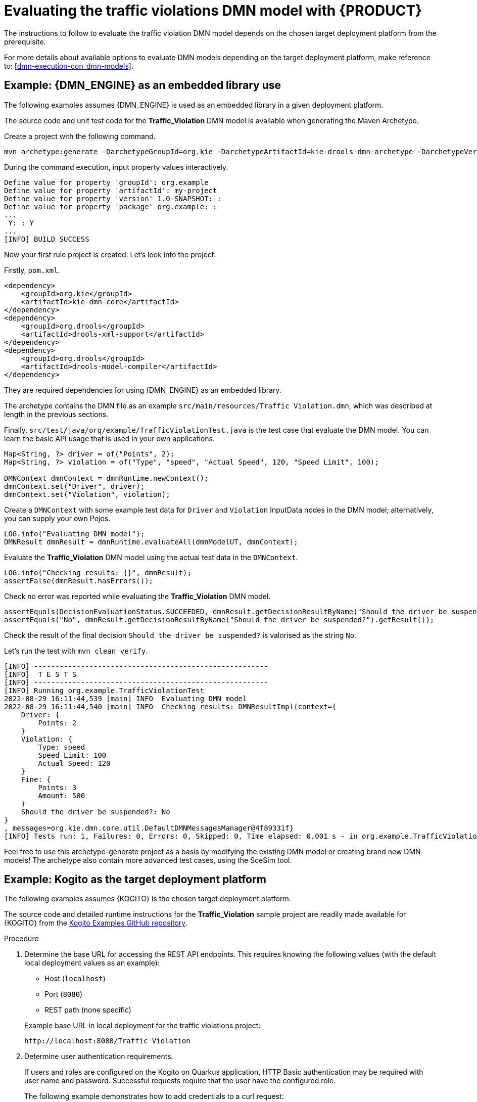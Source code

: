 ////
Licensed to the Apache Software Foundation (ASF) under one
or more contributor license agreements.  See the NOTICE file
distributed with this work for additional information
regarding copyright ownership.  The ASF licenses this file
to you under the Apache License, Version 2.0 (the
"License"); you may not use this file except in compliance
with the License.  You may obtain a copy of the License at

    http://www.apache.org/licenses/LICENSE-2.0

  Unless required by applicable law or agreed to in writing,
  software distributed under the License is distributed on an
  "AS IS" BASIS, WITHOUT WARRANTIES OR CONDITIONS OF ANY
  KIND, either express or implied.  See the License for the
  specific language governing permissions and limitations
  under the License.
////

[id='gs-evaluating-dmn_{context}']
= Evaluating the traffic violations DMN model with {PRODUCT}

The instructions to follow to evaluate the traffic violation DMN model depends on the chosen target deployment platform from the prerequisite.

For more details about available options to evaluate DMN models depending on the target deployment platform, make reference to:
<<dmn-execution-con_dmn-models>>.

[id='evaluating-dmn-example-archetype_{context}']
== Example: {DMN_ENGINE} as an embedded library use

The following examples assumes {DMN_ENGINE} is used as an embedded library in a given deployment platform.

The source code and unit test code for the *Traffic_Violation* DMN model is available when generating the Maven Archetype.

Create a project with the following command.

[source,shell,subs=attributes+]
----
mvn archetype:generate -DarchetypeGroupId=org.kie -DarchetypeArtifactId=kie-drools-dmn-archetype -DarchetypeVersion={drools-version}
----

During the command execution, input property values interactively. 
[source,subs=attributes+]
----
Define value for property 'groupId': org.example
Define value for property 'artifactId': my-project
Define value for property 'version' 1.0-SNAPSHOT: : 
Define value for property 'package' org.example: : 
...
 Y: : Y
...
[INFO] BUILD SUCCESS
----

Now your first rule project is created. Let's look into the project.

Firstly, `pom.xml`.
[source,xml]
----
<dependency>
    <groupId>org.kie</groupId>
    <artifactId>kie-dmn-core</artifactId>
</dependency>
<dependency>
    <groupId>org.drools</groupId>
    <artifactId>drools-xml-support</artifactId>
</dependency>
<dependency>
    <groupId>org.drools</groupId>
    <artifactId>drools-model-compiler</artifactId>
</dependency>
----
They are required dependencies for using {DMN_ENGINE} as an embedded library.

The archetype contains the DMN file as an example `src/main/resources/Traffic Violation.dmn`, which was described at length in the previous sections.

Finally, `src/test/java/org/example/TrafficViolationTest.java` is the test case that evaluate the DMN model.
You can learn the basic API usage that is used in your own applications.

[source,java]
----
Map<String, ?> driver = of("Points", 2);
Map<String, ?> violation = of("Type", "speed", "Actual Speed", 120, "Speed Limit", 100);

DMNContext dmnContext = dmnRuntime.newContext();
dmnContext.set("Driver", driver);
dmnContext.set("Violation", violation);
----
Create a `DMNContext` with some example test data for `Driver` and `Violation` InputData nodes in the DMN model; alternatively, you can supply your own Pojos.

[source,java]
----
LOG.info("Evaluating DMN model");
DMNResult dmnResult = dmnRuntime.evaluateAll(dmnModelUT, dmnContext);
----
Evaluate the *Traffic_Violation* DMN model using the actual test data in the `DMNContext`.

[source,java]
----
LOG.info("Checking results: {}", dmnResult);
assertFalse(dmnResult.hasErrors());
----
Check no error was reported while evaluating the *Traffic_Violation* DMN model.

[source,java]
----
assertEquals(DecisionEvaluationStatus.SUCCEEDED, dmnResult.getDecisionResultByName("Should the driver be suspended?").getEvaluationStatus());
assertEquals("No", dmnResult.getDecisionResultByName("Should the driver be suspended?").getResult());
----
Check the result of the final decision `Should the driver be suspended?` is valorised as the string `No`.

Let's run the test with `mvn clean verify`.
----
[INFO] -------------------------------------------------------
[INFO]  T E S T S
[INFO] -------------------------------------------------------
[INFO] Running org.example.TrafficViolationTest
2022-08-29 16:11:44,539 [main] INFO  Evaluating DMN model
2022-08-29 16:11:44,540 [main] INFO  Checking results: DMNResultImpl{context={
    Driver: {
        Points: 2
    }
    Violation: {
        Type: speed
        Speed Limit: 100
        Actual Speed: 120
    }
    Fine: {
        Points: 3
        Amount: 500
    }
    Should the driver be suspended?: No
}
, messages=org.kie.dmn.core.util.DefaultDMNMessagesManager@4f89331f}
[INFO] Tests run: 1, Failures: 0, Errors: 0, Skipped: 0, Time elapsed: 0.001 s - in org.example.TrafficViolationTest
----

Feel free to use this archetype-generate project as a basis by modifying the existing DMN model or creating brand new DMN models!
The archetype also contain more advanced test cases, using the SceSim tool.

[id='evaluating-dmn-example-kogito_{context}']
== Example: Kogito as the target deployment platform

The following examples assumes {KOGITO} is the chosen target deployment platform.

The source code and detailed runtime instructions for the *Traffic_Violation* sample project are readily made available for {KOGITO} from the https://github.com/apache/incubator-kie-kogito-examples/tree/stable/kogito-quarkus-examples/dmn-quarkus-example[Kogito Examples GitHub repository].

.Procedure
. Determine the base URL for accessing the REST API endpoints. This requires knowing the following values (with the default local deployment values as an example):
+
--
* Host (`localhost`)
* Port (`8080`)
* REST path (none specific)

Example base URL in local deployment for the traffic violations project:

`\http://localhost:8080/Traffic Violation`

--
. Determine user authentication requirements.
+
If users and roles are configured on the Kogito on Quarkus application, HTTP Basic authentication may be required with user name and password. Successful requests require that the user have the configured role.
+
The following example demonstrates how to add credentials to a curl request:
+
[source,sh]
----
curl -u username:password <request>
----
+
If the Kogito on Quarkus application is configured with {RH-SSO}, the request must include a bearer token:
+
[source,java]
----
curl -H "Authorization: bearer $TOKEN" <request>
----

. Execute the DMN model:
+
--
*[POST]* `Traffic%20Violation`

Example curl request:

[source]
----
curl -L -X POST 'localhost:8080/Traffic Violation' \
-H 'Content-Type: application/json' \
-H 'Accept: application/json' \
--data-raw '{
    "Driver": {
        "Points": 2
    },
    "Violation": {
        "Type": "speed",
        "Actual Speed": 120,
        "Speed Limit": 100
    }
}'
----

Example JSON request:

[source,json]
----
{
    "Driver": {
        "Points": 2
    },
    "Violation": {
        "Type": "speed",
        "Actual Speed": 120,
        "Speed Limit": 100
    }
}
----

Example JSON response:

[source,json]
----
{
    "Driver": {
        "Points": 2
    },
    "Violation": {
        "Type": "speed",
        "Actual Speed": 120,
        "Speed Limit": 100
    },
    "Fine": {
        "Points": 3,
        "Amount": 500
    },
    "Should the driver be suspended?": "No"
}
----
--